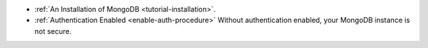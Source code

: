 - :ref:`An Installation of MongoDB <tutorial-installation>`.
- :ref:`Authentication Enabled <enable-auth-procedure>`
  Without authentication enabled, your MongoDB instance is not secure.
